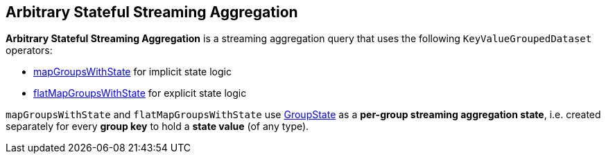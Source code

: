 == Arbitrary Stateful Streaming Aggregation

*Arbitrary Stateful Streaming Aggregation* is a streaming aggregation query that uses the following `KeyValueGroupedDataset` operators:

* <<spark-sql-streaming-KeyValueGroupedDataset.adoc#mapGroupsWithState, mapGroupsWithState>> for implicit state logic

* <<spark-sql-streaming-KeyValueGroupedDataset.adoc#flatMapGroupsWithState, flatMapGroupsWithState>> for explicit state logic

`mapGroupsWithState` and `flatMapGroupsWithState` use <<spark-sql-streaming-GroupState.adoc#, GroupState>> as a *per-group streaming aggregation state*, i.e. created separately for every *group key* to hold a *state value* (of any type).
